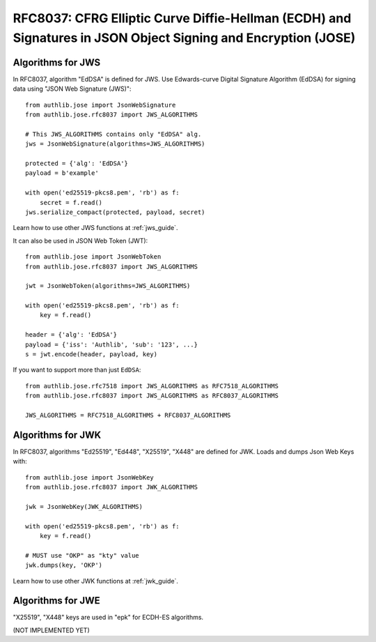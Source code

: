 RFC8037: CFRG Elliptic Curve Diffie-Hellman (ECDH) and Signatures in JSON Object Signing and Encryption (JOSE)
==============================================================================================================

.. meta::
    :description: API references on "X25519", "X448", "Ed25519", and "Ed448" algorithms for JWK. And "EdDSA"
                  signing data using "JSON Web Signature (JWS)".


Algorithms for JWS
------------------

In RFC8037, algorithm "EdDSA" is defined for JWS. Use Edwards-curve Digital
Signature Algorithm (EdDSA) for signing data using "JSON Web Signature (JWS)"::

    from authlib.jose import JsonWebSignature
    from authlib.jose.rfc8037 import JWS_ALGORITHMS

    # This JWS_ALGORITHMS contains only "EdDSA" alg.
    jws = JsonWebSignature(algorithms=JWS_ALGORITHMS)

    protected = {'alg': 'EdDSA'}
    payload = b'example'

    with open('ed25519-pkcs8.pem', 'rb') as f:
        secret = f.read()
    jws.serialize_compact(protected, payload, secret)

Learn how to use other JWS functions at :ref:`jws_guide`.

It can also be used in JSON Web Token (JWT)::

    from authlib.jose import JsonWebToken
    from authlib.jose.rfc8037 import JWS_ALGORITHMS

    jwt = JsonWebToken(algorithms=JWS_ALGORITHMS)

    with open('ed25519-pkcs8.pem', 'rb') as f:
        key = f.read()

    header = {'alg': 'EdDSA'}
    payload = {'iss': 'Authlib', 'sub': '123', ...}
    s = jwt.encode(header, payload, key)

If you want to support more than just ``EdDSA``::

    from authlib.jose.rfc7518 import JWS_ALGORITHMS as RFC7518_ALGORITHMS
    from authlib.jose.rfc8037 import JWS_ALGORITHMS as RFC8037_ALGORITHMS

    JWS_ALGORITHMS = RFC7518_ALGORITHMS + RFC8037_ALGORITHMS

Algorithms for JWK
------------------

In RFC8037, algorithms "Ed25519", "Ed448", "X25519", "X448" are defined for JWK.
Loads and dumps Json Web Keys with::

    from authlib.jose import JsonWebKey
    from authlib.jose.rfc8037 import JWK_ALGORITHMS

    jwk = JsonWebKey(JWK_ALGORITHMS)

    with open('ed25519-pkcs8.pem', 'rb') as f:
        key = f.read()

    # MUST use "OKP" as "kty" value
    jwk.dumps(key, 'OKP')

Learn how to use other JWK functions at :ref:`jwk_guide`.

Algorithms for JWE
------------------

"X25519", "X448" keys are used in "epk" for ECDH-ES algorithms.

(NOT IMPLEMENTED YET)

